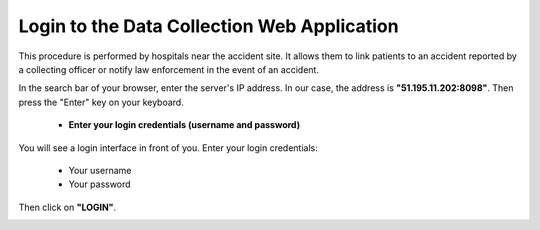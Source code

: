 Login to the Data Collection Web Application
============================================
This procedure is performed by hospitals near the accident site. It allows them to link patients to an accident reported by a collecting officer or notify law enforcement in the event of an accident.

In the search bar of your browser, enter the server's IP address. In our case, the address is **"51.195.11.202:8098"**. Then press the "Enter" key on your keyboard.

    * **Enter your login credentials (username and password)**

You will see a login interface in front of you. Enter your login credentials:

        * Your username
        * Your password

Then click on **"LOGIN"**.

.. image:: ../Images/img-police1&2/Connex.jpg
    :name: Logging into the application
.. centered:: Logging into the application
